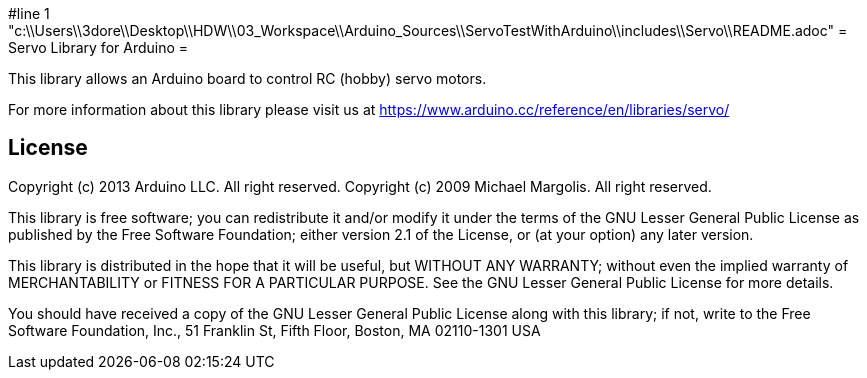 #line 1 "c:\\Users\\3dore\\Desktop\\HDW\\03_Workspace\\Arduino_Sources\\ServoTestWithArduino\\includes\\Servo\\README.adoc"
= Servo Library for Arduino =

This library allows an Arduino board to control RC (hobby) servo motors.

For more information about this library please visit us at
https://www.arduino.cc/reference/en/libraries/servo/

== License ==

Copyright (c) 2013 Arduino LLC. All right reserved.
Copyright (c) 2009 Michael Margolis.  All right reserved.

This library is free software; you can redistribute it and/or
modify it under the terms of the GNU Lesser General Public
License as published by the Free Software Foundation; either
version 2.1 of the License, or (at your option) any later version.

This library is distributed in the hope that it will be useful,
but WITHOUT ANY WARRANTY; without even the implied warranty of
MERCHANTABILITY or FITNESS FOR A PARTICULAR PURPOSE. See the GNU
Lesser General Public License for more details.

You should have received a copy of the GNU Lesser General Public
License along with this library; if not, write to the Free Software
Foundation, Inc., 51 Franklin St, Fifth Floor, Boston, MA 02110-1301 USA
